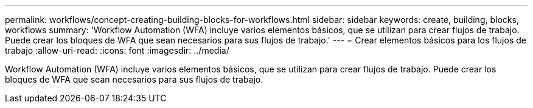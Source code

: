 ---
permalink: workflows/concept-creating-building-blocks-for-workflows.html 
sidebar: sidebar 
keywords: create, building, blocks, workflows 
summary: 'Workflow Automation (WFA) incluye varios elementos básicos, que se utilizan para crear flujos de trabajo. Puede crear los bloques de WFA que sean necesarios para sus flujos de trabajo.' 
---
= Crear elementos básicos para los flujos de trabajo
:allow-uri-read: 
:icons: font
:imagesdir: ../media/


[role="lead"]
Workflow Automation (WFA) incluye varios elementos básicos, que se utilizan para crear flujos de trabajo. Puede crear los bloques de WFA que sean necesarios para sus flujos de trabajo.
